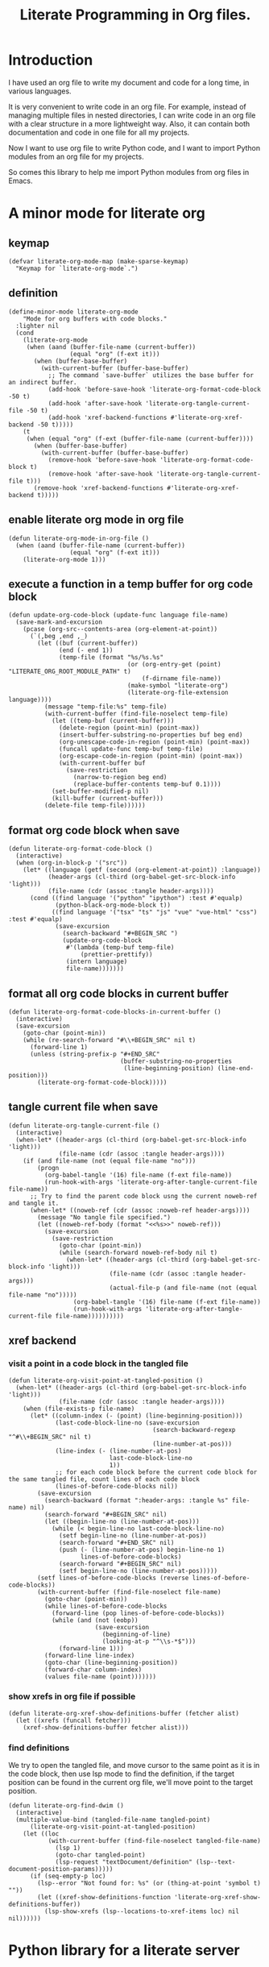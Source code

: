# -*- Mode: POLY-ORG ; common-lisp-style: elisp; indent-tabs-mode: nil;  -*- ---
#+Title: Literate Programming  in Org files.
#+OPTIONS: tex:verbatim toc:nil \n:nil @:t ::t |:t ^:nil -:t f:t *:t <:t
#+STARTUP: noindent
#+STARTUP: inlineimages
#+PROPERTY: literate-lang python
#+PROPERTY: literate-load yes
#+PROPERTY: literate-insert-header no
#+PROPERTY: header-args :results silent :session :tangle no
#+PROPERTY: LITERATE_ORG_EXPORT_DIRECTORY: ./literate_python
* Table of Contents                                            :noexport:TOC:
- [[#introduction][Introduction]]
- [[#a-minor-mode-for-literate-org][A minor mode for literate org]]
  - [[#keymap][keymap]]
  - [[#definition][definition]]
  - [[#enable-literate-org-mode-in-org-file][enable literate org mode in org file]]
  - [[#execute-a-function-in-a-temp-buffer-for-org-code-block][execute a function in a temp buffer for org code block]]
  - [[#format-org-code-block-when-save][format org code block when save]]
  - [[#format-all-org-code-blocks-in-current-buffer][format all org code blocks in current buffer]]
  - [[#tangle-current-file-when-save][tangle current file when save]]
  - [[#xref-backend][xref backend]]
    - [[#visit-a-point-in-a-code-block-in-the-tangled-file][visit a point in a code block in the tangled file]]
    - [[#show-xrefs-in-org-file-if-possible][show xrefs in org file if possible]]
    - [[#find-definitions][find definitions]]
- [[#python-library-for-a-literate-server][Python library for a literate server]]
  - [[#idea][Idea]]
  - [[#prototype][Prototype]]
  - [[#module-layout-in-an-org-file][Module Layout in an Org file]]
  - [[#implementation-in-python-side][Implementation in python side]]
    - [[#__init__][__init__]]
    - [[#__main__][__main__]]
    - [[#literate-module-loader][literate module loader]]
    - [[#web-server][web server]]
- [[#emacs-library-for-python-literate-server][Emacs library for python literate server]]
  - [[#import-required-elisp-libraries][Import required elisp libraries]]
  - [[#utilities][Utilities]]
    - [[#connect-to-a-literate-server][connect to a literate server]]
    - [[#send-request-to-remote-literate-server][send request to remote literate server]]
  - [[#source-code-execution][Source Code Execution]]
    - [[#customized-variables-for-server-host-and-port][customized variables for server host and port]]
    - [[#execute-source-codes-in-specified-module-for-org-babel-python-evaluate][execute source codes in specified module for org-babel-python-evaluate]]
    - [[#execute-source-code-in-remote-server][execute source code in remote server]]
    - [[#execute-source-code-in-current-code-block][execute source code in current code block]]
    - [[#get-top-level-python-code][get top level python code]]
    - [[#get-the-module-name-for-a-file-name][get the module name for a file name]]
    - [[#load-python-code-to-current-module][load python code to current module]]
- [[#python-inspector-for-emacs][Python inspector for Emacs]]
    - [[#import-required-packages][Import required packages]]
    - [[#utility-functions][Utility functions]]
    - [[#dispatches-the-appropriate-inspection-according-to-obj-type][Dispatches the appropriate inspection according to obj type]]
    - [[#inspect-as-json][inspect as json]]
- [[#sync-between-org-files-and-source-files][Sync between org files and source files]]
  - [[#introduction-1][Introduction]]
  - [[#import][Import]]
    - [[#how][How]]
    - [[#implementation][Implementation]]
  - [[#export][Export]]
- [[#run-python-code-in-specified-module][Run python code in specified module]]
  - [[#setup-current-module-in-python-repl][setup current module in python REPL]]
    - [[#a-special-variable-for-current-module-name-in-python-repl][a special variable for current module name in python REPL]]
    - [[#display-namespace-in-the-mode-line-in-buffer-for-python-repl][display namespace in the mode line in buffer for python REPL]]
    - [[#a-comint-input-sender-to-exec-code-in-a-namespace][a comint input sender to exec code in a namespace.]]
  - [[#setup-python-shell-eval-setup-code][setup python shell eval setup code]]
- [[#utilities-1][Utilities]]
  - [[#import-from-jupyter-notebook][import from jupyter notebook]]
    - [[#convert-markdown-to-org-syntax][convert markdown to org syntax]]
    - [[#parse-a-notebook-file][parse a notebook file]]
- [[#tips][Tips]]
  - [[#how-to-start-django-server-in-repl][how to start django server in REPL]]
- [[#todo01][TODO]]
- [[#references][References]]

* Introduction
I have used an org file to write my document and code for a long time, in various languages.

It is very convenient to write code in an org file.
For example, instead of managing multiple files in nested directories,
I can write code in an org file with a clear structure in a more lightweight way.
Also, it can contain both documentation and code in one file for all my projects.

Now I want to use org file to write Python code,
and I want to import Python modules from an org file for my projects.

So comes this library to help me import Python modules from org files in Emacs.
* A minor mode for literate org
:PROPERTIES:
:literate-lang: elisp
:header-args: :results silent :session :tangle no
:END:
** keymap
#+BEGIN_SRC elisp
(defvar literate-org-mode-map (make-sparse-keymap)
  "Keymap for `literate-org-mode`.")
#+END_SRC

** definition
#+BEGIN_SRC elisp
(define-minor-mode literate-org-mode
    "Mode for org buffers with code blocks."
  :lighter nil
  (cond
    (literate-org-mode
     (when (aand (buffer-file-name (current-buffer))
                 (equal "org" (f-ext it)))
       (when (buffer-base-buffer)
         (with-current-buffer (buffer-base-buffer)
           ;; The command `save-buffer` utilizes the base buffer for an indirect buffer.
           (add-hook 'before-save-hook 'literate-org-format-code-block -50 t)
           (add-hook 'after-save-hook 'literate-org-tangle-current-file -50 t)
           (add-hook 'xref-backend-functions #'literate-org-xref-backend -50 t)))))
    (t
     (when (equal "org" (f-ext (buffer-file-name (current-buffer))))
       (when (buffer-base-buffer)
         (with-current-buffer (buffer-base-buffer)
           (remove-hook 'before-save-hook 'literate-org-format-code-block t)
           (remove-hook 'after-save-hook 'literate-org-tangle-current-file t)))
       (remove-hook 'xref-backend-functions #'literate-org-xref-backend t)))))
#+END_SRC
** enable literate org mode in org file
#+BEGIN_SRC elisp
(defun literate-org-mode-in-org-file ()
  (when (aand (buffer-file-name (current-buffer))
                 (equal "org" (f-ext it)))
    (literate-org-mode 1)))
#+END_SRC

** execute a function in a temp buffer for org code block
#+BEGIN_SRC elisp
(defun update-org-code-block (update-func language file-name)
  (save-mark-and-excursion
    (pcase (org-src--contents-area (org-element-at-point))
      (`(,beg ,end ,_)
        (let ((buf (current-buffer))
              (end (- end 1))
              (temp-file (format "%s/%s.%s"
                                 (or (org-entry-get (point) "LITERATE_ORG_ROOT_MODULE_PATH" t)
                                     (f-dirname file-name))
                                 (make-symbol "literate-org")
                                 (literate-org-file-extension language))))
          (message "temp-file:%s" temp-file)
          (with-current-buffer (find-file-noselect temp-file)
            (let ((temp-buf (current-buffer)))
              (delete-region (point-min) (point-max))
              (insert-buffer-substring-no-properties buf beg end)
              (org-unescape-code-in-region (point-min) (point-max))
              (funcall update-func temp-buf temp-file)
              (org-escape-code-in-region (point-min) (point-max))
              (with-current-buffer buf
                (save-restriction
                  (narrow-to-region beg end)
                  (replace-buffer-contents temp-buf 0.1))))
            (set-buffer-modified-p nil)
            (kill-buffer (current-buffer)))
          (delete-file temp-file))))))
#+END_SRC

** format org code block when save
#+BEGIN_SRC elisp
(defun literate-org-format-code-block ()
  (interactive)
  (when (org-in-block-p '("src"))
    (let* ((language (getf (second (org-element-at-point)) :language))
           (header-args (cl-third (org-babel-get-src-block-info 'light)))
           (file-name (cdr (assoc :tangle header-args))))
      (cond ((find language '("python" "ipython") :test #'equalp)
             (python-black-org-mode-block t))
            ((find language '("tsx" "ts" "js" "vue" "vue-html" "css") :test #'equalp)
             (save-excursion
               (search-backward "#+BEGIN_SRC ")
               (update-org-code-block
                #'(lambda (temp-buf temp-file)
                    (prettier-prettify))
                (intern language)
                file-name)))))))
#+END_SRC
** format all org code blocks in current buffer
#+BEGIN_SRC elisp
(defun literate-org-format-code-blocks-in-current-buffer ()
  (interactive)
  (save-excursion
    (goto-char (point-min))
    (while (re-search-forward "#\\+BEGIN_SRC" nil t)
      (forward-line 1)
      (unless (string-prefix-p "#+END_SRC"
                               (buffer-substring-no-properties
                                (line-beginning-position) (line-end-position)))
        (literate-org-format-code-block)))))
#+END_SRC
** tangle current file when save
#+BEGIN_SRC elisp
(defun literate-org-tangle-current-file ()
  (interactive)
  (when-let* ((header-args (cl-third (org-babel-get-src-block-info 'light)))
              (file-name (cdr (assoc :tangle header-args))))
    (if (and file-name (not (equal file-name "no")))
        (progn
          (org-babel-tangle '(16) file-name (f-ext file-name))
          (run-hook-with-args 'literate-org-after-tangle-current-file file-name))
      ;; Try to find the parent code block usng the current noweb-ref and tangle it.
      (when-let* ((noweb-ref (cdr (assoc :noweb-ref header-args))))
        (message "No tangle file specified.")
        (let ((noweb-ref-body (format "<<%s>>" noweb-ref)))
          (save-excursion
            (save-restriction
              (goto-char (point-min))
              (while (search-forward noweb-ref-body nil t)
                (when-let* ((header-args (cl-third (org-babel-get-src-block-info 'light)))
                            (file-name (cdr (assoc :tangle header-args)))
                            (actual-file-p (and file-name (not (equal file-name "no")))))
                  (org-babel-tangle '(16) file-name (f-ext file-name))
                  (run-hook-with-args 'literate-org-after-tangle-current-file file-name))))))))))
#+END_SRC
** xref backend
*** visit a point in a code block in the tangled file
#+BEGIN_SRC elisp
(defun literate-org-visit-point-at-tangled-position ()
  (when-let* ((header-args (cl-third (org-babel-get-src-block-info 'light)))
              (file-name (cdr (assoc :tangle header-args))))
    (when (file-exists-p file-name)
      (let* ((column-index (- (point) (line-beginning-position)))
             (last-code-block-line-no (save-excursion
                                        (search-backward-regexp "^#\\+BEGIN_SRC" nil t)
                                        (line-number-at-pos)))
             (line-index (- (line-number-at-pos)
                            last-code-block-line-no
                            1))
             ;; for each code block before the current code block for the same tangled file, count lines of each code block
             (lines-of-before-code-blocks nil))
        (save-excursion
          (search-backward (format ":header-args: :tangle %s" file-name) nil)
          (search-forward "#+BEGIN_SRC" nil)
          (let ((begin-line-no (line-number-at-pos)))
            (while (< begin-line-no last-code-block-line-no)
              (setf begin-line-no (line-number-at-pos))
              (search-forward "#+END_SRC" nil)
              (push (- (line-number-at-pos) begin-line-no 1)
                    lines-of-before-code-blocks)
              (search-forward "#+BEGIN_SRC" nil)
              (setf begin-line-no (line-number-at-pos)))))
        (setf lines-of-before-code-blocks (reverse lines-of-before-code-blocks))
        (with-current-buffer (find-file-noselect file-name)
          (goto-char (point-min))
          (while lines-of-before-code-blocks
            (forward-line (pop lines-of-before-code-blocks))
            (while (and (not (eobp))
                        (save-excursion
                          (beginning-of-line)
                          (looking-at-p "^\\s-*$")))
              (forward-line 1)))
          (forward-line line-index)
          (goto-char (line-beginning-position))
          (forward-char column-index)
          (values file-name (point)))))))
#+END_SRC


*** show xrefs in org file if possible
#+BEGIN_SRC elisp
(defun literate-org-xref-show-definitions-buffer (fetcher alist)
  (let ((xrefs (funcall fetcher)))
    (xref-show-definitions-buffer fetcher alist)))
#+END_SRC

*** find definitions
We try to open the tangled file, and move cursor to the same point as it is in the code block,
then use lsp mode to find the definition, if the target position can be found in the current org file, we'll
move point to the target position.
#+BEGIN_SRC elisp
(defun literate-org-find-dwim ()
  (interactive)
  (multiple-value-bind (tangled-file-name tangled-point)
      (literate-org-visit-point-at-tangled-position)
    (let ((loc
           (with-current-buffer (find-file-noselect tangled-file-name)
             (lsp 1)
             (goto-char tangled-point)
             (lsp-request "textDocument/definition" (lsp--text-document-position-params)))))
      (if (seq-empty-p loc)
        (lsp--error "Not found for: %s" (or (thing-at-point 'symbol t) ""))
        (let ((xref-show-definitions-function 'literate-org-xref-show-definitions-buffer))
          (lsp-show-xrefs (lsp--locations-to-xref-items loc) nil nil))))))
#+END_SRC
* Python library for a literate server
:PROPERTIES:
:header-args: :results silent :session :tangle no
:END:
** Idea
Python has a flexible module import system that allows you to customize how modules are imported.
This enables us to import modules from a different file format (e.g. an org file).

This approach allows you to maintain and organize your Python code blocks in different modules within one .org file
while dynamically loading it into Python’s namespace.
It leverages Emacs’ powerful editing capabilities along with
Python’s flexible import system to create a seamless workflow for developing and running Python code.

We also provide a way to execute Python code blocks in org files within specified Python modules,
to allow for a more interactive development experience.
** Prototype
:PROPERTIES:
:header-args: :results silent :session :tangle no
:END:
Let's do some tests in Python.

1. import the necessary modules
#+BEGIN_SRC python
import sys
import importlib
#+END_SRC

2. create a new module dynamically
#+BEGIN_SRC python
spec_module_a = importlib.util.spec_from_loader("module_a", loader=None)
module_a = importlib.util.module_from_spec(spec_module_a)
sys.modules["module_a"] = module_a
#+END_SRC

3. add a function to the module
#+BEGIN_SRC python
exec('def say_hello(): print("Hello from module_a.")', module_a.__dict__)
exec('def a(): return 3', module_a.__dict__)
exec('def b(): return 4 + a()', module_a.__dict__)
#+END_SRC
4. run this function
#+BEGIN_SRC python
from module_a import say_hello
from module_a import b
say_hello()
b()
#+END_SRC

It works well.
** Module Layout in an Org file
We can organize Python code blocks in org files in the following way:
- The org sections are used to separate different modules.
  - The org sections has the same hierarchy as the Python modules.
  - The Python module name is defined in the property with name =LITERATE_ORG_MODULE= in the section.
- The Python code blocks in each section are used to define the functions and classes in the module.
- A code block is loaded conditionally by the org property =LITERATE_ORG_LOAD= or header argument =load=.
    - The property is not set.
    - The property is set to =yes=.
    - The property is found in the environment =LITERATE_ORG_LOAD=.

For example      
#+BEGIN_EXAMPLE
 * Module A
   :PROPERTIES:
   :LITERATE_ORG_MODULE: module_a
   :END:
  ** Module A.a
   :PROPERTIES:
   :LITERATE_ORG_MODULE: module_a.a
   :END:
  *** a function for module A.a
   ,#+BEGIN_SRC python
   def say_hello():
        print("Hello from module_a.a.")
   ,#+END_SRC
  *** a test code for above function
   ,#+BEGIN_SRC python :load test
   say_hello()
   ,#+END_SRC
#+END_EXAMPLE
** Implementation in python side
:PROPERTIES:
:LITERATE_ORG_MODULE: literate_python
:LITERATE_ORG_ROOT_MODULE_PATH: ./
:END:
*** __init__
:PROPERTIES:
:LITERATE_ORG_MODULE: literate_python.__init__
:header-args: :tangle ./literate_python/__init__.py
:END:
**** Assignment __version__
#+BEGIN_SRC python
__version__ = "0.0.4"

#+END_SRC
*** __main__
:PROPERTIES:
:LITERATE_ORG_MODULE: literate_python.__main__
:header-args: :tangle ./literate_python/__main__.py
:END:
**** Import statements
#+BEGIN_SRC python
from .pipe import run_server

#+END_SRC
**** Call run_server
#+BEGIN_SRC python
run_server()

#+END_SRC
*** literate module loader
:PROPERTIES:
:LITERATE_ORG_MODULE: literate_python.loader
:header-args: :tangle ./literate_python/loader.py
:END:
**** Import statements
#+BEGIN_SRC python
import sys
import types
import importlib
import importlib.abc
import importlib.machinery
import logging
import orgparse

#+END_SRC
**** logger
#+BEGIN_SRC python
logger = logging.getLogger(__name__)

#+END_SRC
**** in-memory module storage
***** the global parameter
#+BEGIN_SRC python
if "inMemoryModules" not in globals():
    inMemoryModules = {}

#+END_SRC
***** a method to register a list of modules
#+BEGIN_SRC python
def register_literate_modules(module_spec_list: list) -> None:
    for module_spec in module_spec_list:
        inMemoryModules[module_spec["name"]] = module_spec

#+END_SRC
**** find a module
#+BEGIN_SRC python
def _get_module_spec(fullname: str) -> bool:
    return inMemoryModules.get(fullname) or inMemoryModules.get(fullname + ".__init__")

#+END_SRC

**** a literate module importer
#+BEGIN_SRC python
class LiterateImporter(object):
    def find_module(self, fullname: str, path=None):
        if _get_module_spec(fullname):
            logger.debug(f"Found literate module {fullname}")
            return self
        else:
            return None

    def load_module(self, fullname: str):
        """Create a new module object."""
        mod_spec = _get_module_spec(fullname)
        mod = types.ModuleType(fullname)
        mod.__loader__ = self
        mod.__file__ = mod_spec.get("filepath", "")
        # Set module path - get filepath and keep only the path until filename
        mod.__path__ = ["/".join(mod.__file__.split("/")[:-1]) + "/"]
        mod.__package__ = fullname
        sys.modules[fullname] = mod
        # Execute the module/package code into the Module object
        logger.debug(f"Load literate module {fullname}")
        exec(mod_spec["content"], mod.__dict__)
        return mod

#+END_SRC
**** Register the Loader with the Import System
#+BEGIN_SRC python
class LiterateModuleFinder(importlib.abc.MetaPathFinder):
    def find_spec(self, fullname, path, target=None):
        if _get_module_spec(fullname):
            logger.debug(f"Found literate module {fullname}")
            return importlib.machinery.ModuleSpec(fullname, LiterateImporter())
        return None

#+END_SRC
**** a routine to register the finder
#+BEGIN_SRC python
def register_literate_module_finder():
    sys.meta_path = [
        f for f in sys.meta_path if not isinstance(f, LiterateModuleFinder)
    ]
    print("Register literate importer.\n")
    sys.meta_path.append(LiterateModuleFinder())

#+END_SRC
**** operations with org files
***** load python modules from an org file
#+BEGIN_SRC python
def load_literate_modules_from_org_file(org_file: str) -> None:
    org = orgparse.load(org_file)

#+END_SRC
***** load literate modules form org nodes
#+BEGIN_SRC python
def load_literate_modules_from_org_node(node: orgparse.OrgNode) -> None:
    root_module = LITERATE_ORG_ROOT_MODULE

#+END_SRC

***** build an org model compatible string from a local python package
#+BEGIN_SRC python
def build_org_model_from_local_python_package(package_path: str) -> str:
    pass

#+END_SRC

*** web server
:PROPERTIES:
:LITERATE_ORG_MODULE: literate_python.server
:header-args: :tangle ./literate_python/server.py
:END:
**** Import statements
#+BEGIN_SRC python
import importlib
import os
import sys
import time
import json
from flask import Flask, request, jsonify

import traceback
import builtins

# To convert lisp ratio to python
import fractions
from contextlib import redirect_stdout
from contextlib import redirect_stderr
from io import StringIO
from io import StringIO

import logging

from textwrap import shorten
from literate_python.loader import (
    register_literate_modules,
    register_literate_module_finder,
)

from literate_python.inspector import _inspect

#+END_SRC
**** Assignment logger
#+BEGIN_SRC python
logger = logging.getLogger(__name__)

#+END_SRC
**** Assignment app
#+BEGIN_SRC python
app = Flask(__name__)

#+END_SRC
**** ensure a module is loaded
#+BEGIN_SRC python
def ensure_module(module_name, module_create_method):
    """Ensure a module is loaded and return it."""
    if module_name in sys.modules:
        return sys.modules[module_name]

    match module_create_method:
        case "create":
            spec_module = importlib.util.spec_from_loader(module_name, loader=None)
            module = importlib.util.module_from_spec(spec_module)
            sys.modules[module_name] = module
            return module
        case "import":
            importlib.import_module(module_name)
            return sys.modules[module_name]
        case "import_or_create":
            if importlib.util.find_spec(module_name):
                importlib.import_module(module_name)
                return sys.modules[module_name]
            else:
                spec_module = importlib.util.spec_from_loader(module_name, loader=None)
                module = importlib.util.module_from_spec(spec_module)
                sys.modules[module_name] = module
                return module
        case _:
            msg = f"Module {module_create_method} doesn't exist"
            raise ValueError(msg)

#+END_SRC

**** Function process_a_message
#+BEGIN_SRC python
def process_a_message(message):
    stdout_stream = StringIO()
    stderr_stream = StringIO()
    error = None
    result = None
    with redirect_stdout(stdout_stream):
        with redirect_stderr(stderr_stream):
            try:
                type = message["type"]
                code = message["code"]
                dict = globals()
                module_name = message["module"] if "module" in message else None
                if module_name:
                    module_create_method = message.get("module-create-method", "import")
                    module = ensure_module(module_name, module_create_method)
                    dict = module.__dict__

                if error is None:
                    if type == "eval":
                        exec(compile(code, module_name or "code", "exec"), dict)
                        result_name = message.get("result-name", "_")
                        result = dict.get("_", None)
                    elif type == "exec":
                        result = exec(
                            compile(code, module_name or "code", "exec"), dict
                        )
                        logger.debug("Executed code: %s,result:%s", code, result)
                    elif type == "quit":
                        result = None
                    else:
                        error = "Unknown type: {}".format(type)
                        raise ValueError(error)
            except Exception as e:
                # printing stack trace
                traceback.print_exc()
                error = str(e)
    if error is None:
        return_value = {
            "result": _inspect(result),
            "type": "result",
            "stdout": stdout_stream.getvalue(),
            "stderr": stderr_stream.getvalue(),
        }
    else:
        return_value = {
            "error": error,
            "type": "error",
            "stdout": stdout_stream.getvalue(),
            "stderr": stderr_stream.getvalue(),
        }

    if type == "quit":
        sys.exit(0)
    else:
        return return_value

#+END_SRC
**** register in memory python modules 
**** register
#+BEGIN_SRC python
def register(request):
    # Get JSON data
    data = request.get_json()

    # Process the data (example)
    logger.debug(
        "/register Received:%s", shorten(str(data), width=100, placeholder="...")
    )
    try:
        register_literate_modules(data)
        return_value = {"type": "done"}
    except Exception as e:
        # printing stack trace
        return_value = {"type": "error", "stderr": str(e)}
        traceback.print_exc()

    # Return a response
    logger.debug("/register Returning:%s", return_value)
    return jsonify(return_value)

#+END_SRC

**** @app.route('/lpy/register, methods=['POST']): register literate modules
#+BEGIN_SRC python
@app.route("/lpy/register", methods=["POST"])
def register_router():
    return register(request)

#+END_SRC
**** execute
#+BEGIN_SRC python
def _execute(request):
    # Get JSON data
    data = request.get_json()

    # Process the data (example)
    logger.debug(
        "/execute Received:%s", shorten(str(data), width=100, placeholder="...")
    )
    return_value = process_a_message(data)

    # Return a response
    logger.debug("/execute Returning:%s", return_value)
    return jsonify(return_value)

#+END_SRC

**** @app.route('/execute', methods=['POST']): Function execute
#+BEGIN_SRC python
@app.route("/lpy/execute", methods=["POST"])
def execute():
    return _execute(request)

#+END_SRC

**** status
#+BEGIN_SRC python
def _status(request):
    return jsonify({"status": "ok"})

#+END_SRC

**** status router
#+BEGIN_SRC python
@app.route("/lpy/status", methods=["GET"])
def status():
    return _status(request)

#+END_SRC

**** Function run_web_server
#+BEGIN_SRC python
def run_server():
    host = "127.0.0.1"
    port = 7330
    if "LITERATE_ORG_HOST" in os.environ:
        host = os.environ["LITERATE_ORG_HOST"]
    if "LITERATE_ORG_PORT" in os.environ:
        port = int(os.environ["LITERATE_ORG_PORT"])
    register_literate_module_finder()
    app.run(debug=True, port=port, host=host, use_reloader=False)

#+END_SRC

* Emacs library for python literate server
:PROPERTIES:
:literate-lang: elisp
:END:
** Import required elisp libraries
#+BEGIN_SRC elisp
(require 'f)
(require 'files)
(require 'ob-python)
(require 'lsp);; for `lsp-workspace-root'
(require 'python-black)
(require 'prettier)
#+END_SRC

** Utilities
*** connect to a literate server
#+BEGIN_SRC elisp
(defun literate-org-connect ()
  (interactive)
  (when-let* ((url (read-from-minibuffer "URL: " literate-org-rest-server)))
    (setf literate-org-rest-server url)
    (literate-org-request "status" :type "GET")
    (message "Connected to %s" literate-org-rest-server)))
#+END_SRC

*** send request to remote literate server
#+BEGIN_SRC elisp
(defvar literate-org-last-response nil)

(cl-defun literate-org-request (path &key params data (type "GET"))
  (setf literate-org-last-response nil)
  (awhen (get-buffer "*literate-org-error*")
    ;; Close the buffer as it will be out of date.
    (kill-buffer it))
  (let* ((request-backend 'url-retrieve)
         (server literate-org-rest-server)
         resp)
    (request (concat server "lpy/" path)
        :params params
        :parser 'json-read
        :type type
        :headers '(("Content-Type" . "application/json"))
        :sync t
        :data (encode-coding-string (json-encode data) 'utf-8 t) ; Encode and ensure unibyte
        :complete (cl-function
                   (lambda (&key response &allow-other-keys)
                     (setf literate-org-last-response response)
                     (case (request-response-status-code response)
                       (200 (setf resp (request-response-data response)))

                       (500 (user-error "Literate Python server failed:%s" response))
                       (t (user-error "Failed to request to remote Python server:%s" response))))))
    (let ((type (cdr (assoc 'type resp))))
      (cond ((equal type "error")
             (let ((stdout (cdr (assoc 'stdout resp)))
                   (stderr (cdr (assoc 'stderr resp))))
               (with-current-buffer (get-buffer-create "*literate-org-error*")
                 (erase-buffer)
                 (insert "=== Data ===\n" (encode-coding-string (json-encode data) 'utf-8 t) "\n\n")
                 (insert "==== Error ===\n" (or (cdr (assoc 'error resp)) ""))
                 (when stdout 
                   (insert "\n\n=== stdout ===\n" stdout))
                 (when stderr
                   (insert "\n\n=== stderr ===\n" (cdr (assoc 'stderr resp)))))
               (switch-to-buffer-other-window "*literate-org-error*")))))
    resp))
#+END_SRC


** Source Code Execution
*** customized variables for server host and port
#+BEGIN_SRC elisp
(defcustom literate-org-rest-server "http://localhost:7330/"
  "The server address for literate python server."
  :type 'string
  :group 'literate-org)

#+END_SRC
*** execute source codes in specified module for org-babel-python-evaluate
#+BEGIN_SRC elisp
(defun literate-org-setup-org-babel ()
  (setf org-babel-python--exec-tmpfile
        "\
with open('%s') as __org_babel_python_tmpfile:
    exec(compile(__org_babel_python_tmpfile.read(), __org_babel_python_tmpfile.name, 'exec'))"))
#+END_SRC
*** execute source code in remote server
#+BEGIN_SRC elisp
(cl-defun literate-org-remote-execute-code (code &key (type :exec) (module) (module-create-method "import_or_create"))
  (literate-org-request "execute" :type "POST"
                           :data `((type . ,(subseq (symbol-name type) 1))
                                   (module . ,module)
                                   (module-create-method . ,module-create-method)
                                   (code . ,code))))
#+END_SRC
*** execute source code in current code block
We have to switch back to org buffer, otherwise =org-babel-execute-src-block-maybe= will report a message and
override our own compilation report.
#+BEGIN_SRC elisp
(defun literate-org-execute-current-code-block ()
  (interactive)
  (let* ((context-info (second (org-element-context)))
         (block-arguments (third (org-babel-get-src-block-info)))
         (info (org-babel-get-src-block-info))
         (body (nth 1 info))
         (code (plist-get context-info :value))
         (type (intern (or (org-entry-get (point) "LITERATE_ORG_EXECUTE_TYPE" t)
                           ":exec")))
         (module-create-method (or (org-entry-get (point) "LITERATE_ORG_MODULE_CREATE_METHOD" t)
                                   "import_or_create"))
         (module-name (org-entry-get (point) "LITERATE_ORG_MODULE" t))
         (resp (literate-org-remote-execute-code code :type type :module module-name :module-create-method module-create-method)))
    (with-current-buffer (get-buffer-create "*literate-org-stdout*")
      (awhen (cdr (assoc 'stdout resp))
        (goto-char (point-max))
        (insert "\n" it "\n")))
    (if (equal type :exec)
      (message "Executed code block in module %s" module-name)
      (let ((json-encoding-pretty-print t))
        (when (not (equal "none" (cdr (assoc :results block-arguments))))
          (org-babel-insert-result (json-encode (cdr (assoc 'result resp))) '("replace")))
        (message "Evaluated code block in module %s:\n%s" module-name (cdr (assoc 'result resp)))))))
#+END_SRC
*** get top level python code
#+BEGIN_SRC elisp
(defun literate-org-get-top-level-node-at-point ()
  "Get the current top level node at point, return a cons of start and end position."
  (let* ((node (treesit-node-at (point)))
         (parent (treesit-node-parent node)))
    (while (and parent (not (equal "module" (treesit-node-type parent))))
      (setq node parent)
      (setq parent (treesit-node-parent node)))
    node))
#+END_SRC
*** get the module name for a file name
#+BEGIN_SRC elisp
(cl-defun literate-org-module-name-from-file-name (&optional (file (buffer-file-name)))
  "Get the module name from a file name."
  (let* ((package-root (lsp-workspace-root))
         (relative-name (f-no-ext (f-relative file package-root))))
    (when (locate-dominating-file relative-name "site-packages")
      (setf relative-name (apply 'f-join (nthcdr 4 (split-string relative-name "/")))))
    (dired-replace-in-string "/" "." relative-name)))
#+END_SRC
*** load python code to current module
#+BEGIN_SRC elisp
(defun literate-org-load-code-in-current-namespace ()
  (interactive)
  (let* ((node (literate-org-get-top-level-node-at-point))
         (begin (treesit-node-start node))
         (end (treesit-node-end node))
         (code (buffer-substring-no-properties begin end))
         (file (buffer-file-name))
         (org-babel-p (equalp "org" (f-ext file)))
         (module-name (if org-babel-p
                        (org-entry-get (point) "LITERATE_ORG_MODULE" t)
                        (literate-org-module-name-from-file-name file)))
         (module-create-method (or (org-entry-get (point) "LITERATE_ORG_MODULE_CREATE_METHOD" t)
                                   "import_or_create")))
    ;; To Fix module name with syntax `...literate-org.literate_python.module_a'
    (let ((prefix-dot-count 0))
      (while (eq ?. (aref module-name prefix-dot-count))
        (incf prefix-dot-count))
      (let ((index prefix-dot-count))
        (while (> prefix-dot-count 1)
          (setf index (1+ (position ?. module-name :start index)))
          (decf prefix-dot-count))
        (when (> index 0)
          (setf module-name (substring module-name index)))))

    (literate-org-remote-execute-code code :type :exec :module module-name :module-create-method module-create-method)
    (message "Loaded %s[%s:%s] in module %s" (treesit-node-type node) begin end module-name)))
#+END_SRC
* Python inspector for Emacs
:PROPERTIES:
:LITERATE_ORG_MODULE: literate_python.inspector
:header-args: :tangle ./literate_python/inspector.py
:END:
*** Import required packages
#+BEGIN_SRC python
import json
from inspect import getmembers, isbuiltin, ismethod
from typing import Dict
from datetime import datetime
from multimethod import multimethod

#+END_SRC
*** Utility functions
**** stringify a variable
#+BEGIN_SRC python
def stringify_val(member):
    key, val = member
    if isinstance(val, str):
        return key, '"{}"'.format(val)
    if type(val) in (dict, tuple, list):
        return key, _inspect(val)
    return key, f"{str(val)} {str(type(val))}"

#+END_SRC
**** is trash
#+BEGIN_SRC python
def is_trash(member):
    key, val = member
    return (
        key in ["__doc__", "__class__", "__hash__", "__dict__"]
        or ismethod(val)
        or isbuiltin(val)
        or type(val).__name__ == "method-wrapper"
    )

#+END_SRC
**** Turns a non-primitive obj into a dictionary of its fields and their values.
#+BEGIN_SRC python
def _pyinspect_inspect_object(obj):
    """
    Turns a **non-primitive** obj into a dictionary of its fields and their values.
    Filters out some built-in magic fields and pretty-prints dictionary values via `json.dumps`.
    Doesn't display methods.
    """
    return dict(stringify_val(m) for m in reversed(getmembers(obj)) if not is_trash(m))

#+END_SRC
**** Surrounds string key with extra quotes
#+BEGIN_SRC python
def _pyinspect_add_quotes(key):
    """
    Surrounds string key with extra quotes because Emacs parses them as just symbols
    and makes it hard to distinguish between them and non-string symbols

    >>> _pyinspect_add_quotes("hello")
    '"hello"'

    >>> _pyinspect_add_quotes(1)
    1
    """
    return '"{}"'.format(key) if type(key) is str else key

#+END_SRC
**** trim_seq
#+BEGIN_SRC python
def trim_seq(seq, elem_cap):
    if type(seq) is dict:
        return _pyinspect_take_dict(seq, elem_cap)
    elif type(seq) in (tuple, list):
        return seq[:elem_cap]

#+END_SRC
**** Returns a new dictionary with the first n pairs from d
#+BEGIN_SRC python
def _pyinspect_take_dict(d: Dict, n: int):
    "Returns a new dictionary with the first n pairs from d"

    def iterator():
        i = 0
        for item in d.items():
            if i == n:
                break
            yield item
            i += 1

    return dict(iterator())

#+END_SRC
*** Dispatches the appropriate inspection according to obj type
**** generic method
#+BEGIN_SRC python
@multimethod
def _inspect(obj) -> dict:
    return {"type": "object", "value": _pyinspect_inspect_object(obj)}

#+END_SRC
**** str
#+BEGIN_SRC python
@_inspect.register  # type: ignore
def _(obj: str) -> dict:
    return {"type": "string", "value": obj}

#+END_SRC
**** bool
#+BEGIN_SRC python
@_inspect.register  # type: ignore
def _(obj: bool) -> dict:
    return {"type": "bool", "value": obj}

#+END_SRC
**** int
#+BEGIN_SRC python
@_inspect.register  # type: ignore
def _(obj: int) -> dict:
    return {"type": "integer", "value": obj}
#+END_SRC

**** float
#+BEGIN_SRC python
@_inspect.register  # type: ignore
def _(obj: float) -> dict:
    return {"type": "float", "value": obj}
#+END_SRC

**** complex
#+BEGIN_SRC python
@_inspect.register  # type: ignore
def _(obj: complex) -> dict:
    return {"type": "complex", "value": obj}
#+END_SRC
**** tuple
#+BEGIN_SRC python
@_inspect.register  # type: ignore
def _(obj: tuple) -> dict:
    return {
        "type": "tuple",
        "value": [_inspect(item) for item in obj],
    }

#+END_SRC

**** list
#+BEGIN_SRC python
@_inspect.register  # type: ignore
def _(obj: list) -> dict:
    return {
        "type": "list",
        "value": [_inspect(item) for item in obj],
    }

#+END_SRC

**** dict
#+BEGIN_SRC python
@_inspect.register  # type: ignore
def _(obj: dict) -> dict:
    return {
        "type": "dict",
        "value": {_pyinspect_add_quotes(k): _inspect(v) for (k, v) in obj.items()},
    }

#+END_SRC

**** datetime
#+BEGIN_SRC python
@_inspect.register  # type: ignore
def _(obj: datetime) -> dict:
    print(f"obj: {obj}")
    return {
        "type": "datetime",
        "value": obj.isoformat(),
    }

#+END_SRC

*** inspect as json
#+BEGIN_SRC python
def _pyinspect_json(obj):
    return json.dumps(_inspect(obj), indent=4, default=lambda o: _pyinspect(o)["value"])

#+END_SRC
* Sync between org files and source files
:PROPERTIES:
:literate-lang: elisp
:END:
** Introduction
Even though we can write code in org files,
we still need to sync them with source files,
especially when we want to share the code with a team or
import code changes from a team.
** Import
*** How
We try to import code from source files to an org file
by using Emacs's new library [[https://tree-sitter.github.io/tree-sitter/using-parsers][tree-sitter]].

For example, in the following Python code block,
we can parse the Python code and get the first function name.
#+BEGIN_SRC elisp :load no
(with-temp-buffer
    ;; (insert "def say_hello():\n  print('Hello')\n")
    (insert "yaml.add_representer(Canonical, dataclass_representer)\n")
  (let ((language (tree-sitter-require 'python))
        (parser (tsc-make-parser)))
    (tsc-set-language parser language)
    (let* ((str (buffer-string))
           (tree (tsc-parse-string parser str))
           (root (tsc-root-node tree))
           (first-child (tsc-get-nth-child root 0))
           (first-child-name (tsc-get-child-by-field first-child :name)))
      ;; (message "first child node type: %s, name:%s" (tsc-node-type first-child) (tsc-node-text first-child-name))
      (let ((grandchild (tsc-get-nth-child first-child 0)))
        (message "%s" (tsc-node-text (tsc-get-child-by-field grandchild :function))))
      ;; (message "%s" (tsc-tree-to-sexp tree))
      )))
#+END_SRC

*** Implementation
**** import required elisp libraries
#+BEGIN_SRC elisp
(require 'tree-sitter)
(require 'tree-sitter-langs)
(require 'f); for file operations
#+END_SRC
**** Configurations
***** ignored directories
#+BEGIN_SRC elisp
(defcustom literate-org-ignored-dirs '("__pycache__" ".git" ".vscode" ".idea")
  "The directories to be ignored when importing source files."
  :group 'literate-org)
#+END_SRC

***** the maximum size of a title for an org section
#+BEGIN_SRC elisp
(defcustom literate-org-max-title-size 80
  "The maximum size of a title for an org section."
  :group 'literate-org)
#+END_SRC
**** data structure
***** code block
#+BEGIN_SRC elisp
(cl-defstruct literate-org-code-block
  title
  body
  language
  properties
  level)
#+END_SRC

**** generic methods
#+BEGIN_SRC elisp
(cl-defgeneric literate-org-module-comment (language node)
  (:documentation "Get the module comment."))

(cl-defgeneric literate-org-node-name (language node-type node)
  (:documentation "Get the name of a node."))
(cl-defgeneric literate-org-next-code-block-index (language root start-index)
  (:documentation "Get the next code block index."))

(cl-defgeneric literate-org-file-extension (language)
  (:documentation "the file extension for a language."))

(cl-defgeneric literate-org-alias-language (language)
  (:documentation "the alias language for a language if have.")
  (:method (language)
    ;; default implementation
    language))

(cl-defgeneric literate-org-treesit-parser-language (language)
  (:documentation "Get the treesit parser language for a language."))

(cl-defgeneric literate-org-babel-language-name (language)
  (:documentation "the source code block name for a language."))

(cl-defgeneric literate-org-properties-for-a-module (language module-name path)
  (:documentation "the default header-args for a file."))

(cl-defgeneric literate-org-get-code-blocks-in-current-buffer (language module-name section-level)
  (:documentation "Get the code blocks in a file."))

#+END_SRC
**** Utilities
***** the parse tree for current file
#+BEGIN_SRC elisp
(cl-defun literate-org-parse-tree-for-current-file (language)
  (let* ((language (literate-org-treesit-parser-language language))
         (language (tree-sitter-require language))
         (parser (tsc-make-parser)))
    (tsc-set-language parser language)
    (tsc-parse-string parser (buffer-string))))
#+END_SRC

**** default implementation for generic methods
***** babel block language name
#+BEGIN_SRC elisp
(cl-defmethod literate-org-babel-language-name (language)
  (symbol-name language))
#+END_SRC

***** module comment for a language
#+BEGIN_SRC elisp
(cl-defmethod literate-org-module-comment (language node)
  nil)
#+END_SRC

***** file extensions for a language
#+BEGIN_SRC elisp
(cl-defmethod literate-org-file-extension (language)
  (symbol-name language))
#+END_SRC

***** determine treesit parser language in current buffer
#+BEGIN_SRC elisp
(cl-defmethod literate-org-treesit-parser-language (language)
  language)
#+END_SRC


***** How to get the name of a parse node
#+BEGIN_SRC elisp
(cl-defmethod literate-org-node-name (language node-type node)
  (format "%s" node-type))
#+END_SRC

***** header-args for a file
#+BEGIN_SRC elisp
(cl-defmethod literate-org-properties-for-a-module (language module-name path)
  (list (cons "LITERATE_ORG_MODULE" module-name)
        (cons "header-args" (format ":tangle %s" path))))
#+END_SRC

***** get pieces of code blocks in a source file
To investigate the parse tree, we can use Emacs command [[https://github.com/emacs-mirror/emacs/blob/master/admin/notes/tree-sitter/starter-guide#query-references][treesit-explore-mode]]
#+BEGIN_SRC elisp
(cl-defmethod literate-org-get-code-blocks-in-current-buffer (language module-name section-level)
  (let* ((language (literate-org-alias-language language))
         (tree (literate-org-parse-tree-for-current-file language))
         (root (tsc-root-node tree))
         (count-of-children (tsc-count-children root))
         (module-comment (when (> count-of-children 0)
                           (literate-org-module-comment language root)))
         (current-index 0)
         (next-index 0)
         (next-title nil)
         (code-blocks nil))
    (while (< current-index count-of-children)
      (cl-multiple-value-setq (next-index next-title)
        (literate-org-next-code-block-index language root current-index))
      (setf code-blocks
              (nconc code-blocks
                     (list
                      (make-literate-org-code-block
                       :title (dired-replace-in-string "\n" " " next-title)
                       :body (let ((begin (tsc-node-start-position (ts-get-nth-child root current-index)))
                                   (end (tsc-node-end-position (ts-get-nth-child root next-index))))
                               (concat (buffer-substring-no-properties begin end) "\n"))
                       :language language
                       :level section-level))))
      (setf current-index (1+ next-index)))
    (cons module-comment code-blocks)))
#+END_SRC

**** import source files
***** how to prepare a new org section for a module
#+BEGIN_SRC elisp
(cl-defun literate-org-new-org-section-for-a-module (module-name new-level &key (title module-name) language path)
  (loop repeat new-level do (insert "*"))
  (insert " " title "\n")
  (cl-loop for (key . value) in (literate-org-properties-for-a-module language module-name path)
           do (org-entry-put (point) key value)))
#+END_SRC
***** iterate a directory or a file to import source files
#+BEGIN_SRC elisp
(cl-defun literate-org-import (&key (level (or (org-current-level) 0))
                                    module-name module-path)
  "Import source codes from a directory to an org file."
  (interactive "")
  (let* ((module-name (or module-name
                          (or (org-entry-get (point) "LITERATE_ORG_MODULE" t)
                              (org-entry-get (point) "LITERATE_ORG_ROOT_MODULE" t))))
         
         (root-path (org-entry-get (point) "LITERATE_ORG_ROOT_MODULE_PATH" t))
         (module-path (or module-path
                          (when root-path
                            (concat root-path "/"
                                    (dired-replace-in-string
                                     "\\." "/" module-name))))))
    (if (f-directory? module-path)
      (literate-org-import-directory module-name module-path)
      (literate-org-import-file module-name module-path))))
#+END_SRC
***** import a directory
#+BEGIN_SRC elisp
(defun literate-org-import-directory (module-name module-directory)
  (let* ((languages (or (aand (org-entry-get (point) "LITERATE_ORG_LANGUAGES" t)
                              (mapcar #'intern (split-string it)))
                        (aand (org-entry-get (point) "LITERATE_ORG_LANGUAGE" t)
                              (list (intern it)))
                        (list (intern (read-from-minibuffer "Which language: ")))))
         (new-level (1+ level)))
    ;; TODO: cleanup empty directories.
    (dolist (file (directory-files module-directory t))
      (when-let* ((ext (f-ext file))
                  (language (find-if #'(lambda (language)
                                         (equal ext (literate-org-file-extension language)))
                                     languages)))
        (let* ((relative-name (f-no-ext (f-relative file module-directory)))
               (new-module-name (format "%s.%s" module-name
                                        (dired-replace-in-string
                                         "/" "." relative-name))))
          (literate-org-import-source-file-to-org
           language file new-level new-module-name))))

    (dolist (directory (f-directories module-directory))
      (let* ((relative-name (f-no-ext (f-relative directory module-directory)))
             (new-module-name (format "%s.%s" module-name
                                      (dired-replace-in-string
                                       "/" "." relative-name))))
        (unless (loop for ignored-name in literate-org-ignored-dirs
                      thereis (search ignored-name new-module-name))
          (literate-org-new-org-section-for-a-module
           new-module-name new-level
           :title (or (f-ext relative-name) relative-name)
           :path directory)
          (literate-org-import :level new-level
                               :module-name new-module-name
                               :module-path directory))))))
#+END_SRC

***** import a file
#+BEGIN_SRC elisp
(defun literate-org-import-file (module-name module-path)
  (let* ((languages (or (aand (org-entry-get (point) "LITERATE_ORG_LANGUAGES" t)
                              (mapcar #'intern (split-string it)))
                        (aand (org-entry-get (point) "LITERATE_ORG_LANGUAGE" t)
                              (list (intern it)))
                        (intern (read-from-minibuffer "Which language: "))))
         (language
           (if (null (cdr languages))
             (car languages)
             (intern (completing-read "Which language: " languages))))
         (path-extension (literate-org-file-extension language))
         (path (concat module-path "." path-extension)))
    (when (f-exists-p path)
      (literate-org-import-source-file-to-org
       language path level module-name :with-org-section nil))))
#+END_SRC

**** build org sections for a file
#+BEGIN_SRC elisp
(cl-defun literate-org-import-source-file-to-org
    (language file level module-name &key (with-org-section t))
  (message "literate importing module %s from file %s with language %s" module-name file language)
  (let* ((new-level (1+ level))
         (code-blocks-info
           (with-current-buffer (find-file-noselect file)
             (literate-org-get-code-blocks-in-current-buffer language module-name new-level)))
         (module-comment (car code-blocks-info))
         (module-title (when module-comment
                         (first (split-string module-comment "\n" t nil))))
         (code-blocks (cdr code-blocks-info)))
    (when with-org-section
      (literate-org-new-org-section-for-a-module module-name level
                                                 :language language
                                                 :path file
                                                 :title (or module-title (f-ext module-name) module-name))
      (let* ((module-root-path (org-entry-get (point) "LITERATE_ORG_ROOT_MODULE_PATH" t))
             (root-module (org-entry-get (point) "LITERATE_ORG_ROOT_MODULE" t)))
        (when (and (> (length module-root-path) 0)
                   (not (string-suffix-p "/" module-root-path)))
          (setf module-root-path (concat module-root-path "/")))))

    (cl-loop for block in code-blocks do
             (cl-loop repeat (literate-org-code-block-level block) do (insert "*"))
             (insert " " (literate-org-code-block-title block) "\n")
             (awhen (literate-org-code-block-body block)
               (insert "#+BEGIN_SRC "
                       (literate-org-babel-language-name (literate-org-code-block-language block))
                       "\n")
               (insert it)
               (insert "\n#+END_SRC\n")))))
#+END_SRC
**** Python
***** module comment for a language
The comment for a module is usually the first string in the Python file before any meaning code.
#+BEGIN_SRC elisp
(cl-defmethod literate-org-module-comment ((language (eql python)) node)
  (when (eq 'module (tsc-node-type node)) 
    (let* ((index 0)
                (child (tsc-get-nth-child node index)))
      (while (and child
                  (eq 'comment (tsc-node-type child)))
        (incf index)
        (setq child (tsc-get-nth-child node index)))
      (when (and child
                 (eq 'expression_statement (tsc-node-type child)))
        (setf child (tsc-get-nth-child child 0))
        (when (eq 'string (tsc-node-type child))
          (tsc-node-text (tsc-get-nth-child child 1)))))))
#+END_SRC
***** file extensions for a language
#+BEGIN_SRC elisp
(cl-defmethod literate-org-file-extension ((language (eql python)))
  "py")
#+END_SRC


***** How to get the name of a parse node
****** function definition
#+BEGIN_SRC elisp
(cl-defmethod literate-org-node-name ((language (eql python))
                                      (node-type (eql function_definition)) node)
  (format "Function %s" (tsc-node-text (tsc-get-child-by-field node :name))))
#+END_SRC

****** class_definition
#+BEGIN_SRC elisp
(cl-defmethod literate-org-node-name ((language (eql python))
                                      (node-type (eql class_definition)) node)
  (format "Class %s" (tsc-node-text (tsc-get-child-by-field node :name))))
#+END_SRC

****** decorated_definition
#+BEGIN_SRC elisp
(cl-defmethod literate-org-node-name ((language (eql python))
                                      (node-type (eql decorated_definition)) node)
  (let* ((name-list nil)
         (index 0)
         (child (tsc-get-nth-child node index)))
    (while (eq 'decorator (tsc-node-type child))
      (setf name-list (nconc name-list (list (tsc-node-text (tsc-get-nth-child child 1)))))
      (incf index)
      (setf child (tsc-get-nth-child node index)))
    (format "@%s: %s" (mapconcat 'identity name-list " ")
            (literate-org-node-name language (tsc-node-type child) child))))
#+END_SRC
****** assignment
#+BEGIN_SRC elisp
(cl-defmethod literate-org-node-name ((language (eql python))
                                      (node-type (eql assignment)) node)
  (let ((code (dired-replace-in-string "\n" " " (tsc-node-text node))))
    (if (<= (length code) literate-org-max-title-size)
      (format "Assignment %s" code)
      (format "Assignment %s" (tsc-node-text (tsc-get-child-by-field node :left))))))
#+END_SRC

****** augmented_assignment
#+BEGIN_SRC elisp
(cl-defmethod literate-org-node-name ((language (eql python))
                                      (node-type (eql augmented_assignment)) node)
  (let ((code (dired-replace-in-string "\n" " " (tsc-node-text node))))
    (if (<= (length code) literate-org-max-title-size)
      (format "Assignment %s" code)
      (format "Assignment %s" (tsc-node-text (tsc-get-child-by-field node :left))))))
#+END_SRC
****** call
#+BEGIN_SRC elisp
(cl-defmethod literate-org-node-name ((language (eql python))
                                      (node-type (eql call)) node)
  (let ((call-code (dired-replace-in-string "\n" " " (tsc-node-text node))))
    (if (<= (length call-code) literate-org-max-title-size)
      (format "Call %s" call-code)
      (format "Call %s" (tsc-node-text (tsc-get-child-by-field node :function))))))
#+END_SRC

****** try
#+BEGIN_SRC elisp
(cl-defmethod literate-org-node-name ((language (eql python))
                                      (node-type (eql try_statement)) node)
  "Try statement")
#+END_SRC

****** while
#+BEGIN_SRC elisp
(cl-defmethod literate-org-node-name ((language (eql python))
                                      (node-type (eql while_statement)) node)
  "While statement")
#+END_SRC

****** string
#+BEGIN_SRC elisp
(cl-defmethod literate-org-node-name ((language (eql python))
                                      (node-type (eql string)) node)
  "String")
#+END_SRC

****** comment
#+BEGIN_SRC elisp
(cl-defmethod literate-org-node-name ((language (eql python))
                                      (node-type (eql comment)) node)
  "Comment")
#+END_SRC

****** import
#+BEGIN_SRC elisp
(cl-defmethod literate-org-node-name ((language (eql python))
                                      (node-type (eql import)) node)
  "Import")
#+END_SRC
****** import_from_statement
#+BEGIN_SRC elisp
(cl-defmethod literate-org-node-name ((language (eql python))
                                      (node-type (eql import_from_statement)) node)
  "Import")
#+END_SRC

****** expression
#+BEGIN_SRC elisp
(cl-defmethod literate-org-node-name ((language (eql python))
                                      (node-type (eql expression_statement)) node)
  (let ((new-node (tsc-get-nth-child node 0)))
    (literate-org-node-name language (ts-node-type new-node) new-node)))
#+END_SRC


***** get the next code block index
#+BEGIN_SRC elisp
(cl-defmethod literate-org-next-code-block-index ((language (eql python))
                                                  root start-index)
  (cl-block nil
    (let* ((max-index (1- (tsc-count-children root)))
           (current-index start-index)
           (current-node nil)
           (current-node-type nil)
           (next-index nil)
           (next-node-type nil)
           (next-node nil)
           (next-title nil)
           (collected-valid-node-types nil)
           (previous-node nil)
           (previous-node-type nil))
      (while (<= current-index max-index)
        (setf previous-node current-node)
        (setf previous-node-type current-node-type)
        (setf current-node (ts-get-nth-child root current-index))
        (setf current-node-type (ts-node-type current-node))
        (unless (eq 'comment current-node-type)
          (push current-node-type collected-valid-node-types))

        (when (= current-index max-index)
          (return (values max-index
                          (literate-org-node-name
                           language current-node-type current-node))))
        (setf next-index (1+ current-index)
              next-node (ts-get-nth-child root next-index)
              next-node-type (ts-node-type next-node))
        (cl-case current-node-type 
          (comment 
           (if (and previous-node-type
                    (not (find previous-node-type '(comment)) )
                    (find (first collected-valid-node-types) '(import_statement import_from_statement))
                    (not (find next-node-type '(import_statement import_from_statement comment))))
             (return (values (1- current-index)
                             (literate-org-node-name
                              language previous-node-type previous-node)))
             (incf current-index)))
          ((import_statement import_from_statement)
           (cond ((find next-node-type '(import_statement import_from_statement comment))
                  (incf current-index))
                 (t
                  (return (values current-index "Import statements")))))
          (decorated_definition
           (return (values current-index
                           (literate-org-node-name
                            language current-node-type current-node))))
          (class_definition
           (return (values current-index
                           (literate-org-node-name
                            language current-node-type current-node))))
          (function_definition
           (return (values current-index
                           (literate-org-node-name
                            language current-node-type current-node))))
          (expression_statement
           (let* ((first-child-node (ts-get-nth-child current-node 0))
                  (first-child-node-type (ts-node-type first-child-node)))
             (cl-case first-child-node-type
               (comment
                (incf next-index)
                (setf next-node (ts-get-nth-child root next-index))
                (setf next-node-type (ts-node-type next-node)))
               (string
                (return (values current-index "Docstring")))
               (assignment
                ;; if there is a docstring for this assignment, continue to next index
                (if (and (eq 'expression_statement next-node-type)
                         (eq 'string (ts-node-type (ts-get-nth-child next-node 0))))
                  (incf current-index)
                  (return (values current-index
                                  (literate-org-node-name
                                   language first-child-node-type first-child-node)))))
               (t
                (return (values current-index
                                (literate-org-node-name
                                 language first-child-node-type first-child-node)))))))
          (t
           (incf current-index)))))))
#+END_SRC

**** vue
***** How to get the name of a parse node
****** function definition
#+BEGIN_SRC elisp
(cl-defmethod literate-org-node-name ((language (eql tsx))
                                      (node-type (eql function_declaration)) node)
  (format "Function %s" (tsc-node-text (tsc-get-child-by-field node :name))))
#+END_SRC

****** string
#+BEGIN_SRC elisp
(cl-defmethod literate-org-node-name ((language (eql tsx))
                                      (node-type (eql string)) node)
  "String")
#+END_SRC

****** comment
#+BEGIN_SRC elisp
(cl-defmethod literate-org-node-name ((language (eql tsx))
                                      (node-type (eql comment)) node)
  "Comment")
#+END_SRC

****** import
#+BEGIN_SRC elisp
(cl-defmethod literate-org-node-name ((language (eql tsx))
                                      (node-type (eql import)) node)
  "Import")
#+END_SRC
****** export
#+BEGIN_SRC elisp
(cl-defmethod literate-org-node-name ((language (eql tsx))
                                      (node-type (eql export_statement)) node)
  (format "Export %s"
          (let ((declaration (tsc-get-child-by-field node :declaration)))
            (if declaration
              (literate-org-node-name language (tsc-node-type declaration) declaration)
              (let ((value (tsc-get-child-by-field node :value)))
                (if value
                  (tsc-node-text value)))))))
#+END_SRC
****** type_alias_declaration
#+BEGIN_SRC elisp
(cl-defmethod literate-org-node-name ((language (eql tsx))
                                      (node-type (eql type_alias_declaration)) node)
  (format "Type %s" (tsc-node-text (tsc-get-child-by-field node :name))))
#+END_SRC


****** enum_declaration
#+BEGIN_SRC elisp
(cl-defmethod literate-org-node-name ((language (eql tsx))
                                      (node-type (eql enum_declaration)) node)
  (format "Enum %s" (tsc-node-text (tsc-get-child-by-field node :name))))
#+END_SRC

****** interface_declaration
#+BEGIN_SRC elisp
(cl-defmethod literate-org-node-name ((language (eql tsx))
                                      (node-type (eql interface_declaration)) node)
  (format "Interface %s" (tsc-node-text (tsc-get-child-by-field node :name))))
#+END_SRC

****** lexical
#+BEGIN_SRC elisp
(cl-defmethod literate-org-node-name ((language (eql tsx))
                                      (node-type (eql lexical_declaration)) node)
  (format "%s %s"
          (tsc-node-text (tsc-get-child-by-field node :kind))
          (let ((sub-node (tsc-get-nth-child node 1)))
            (literate-org-node-name language
                                    (tsc-node-type sub-node)
                                    sub-node))))
#+END_SRC

****** variable_declarator
#+BEGIN_SRC elisp
(cl-defmethod literate-org-node-name ((language (eql tsx))
                                      (node-type (eql variable_declarator)) node)
  (format "Variable %s"
          (tsc-node-text (tsc-get-child-by-field node :name))))
#+END_SRC

****** expression
#+BEGIN_SRC elisp
(cl-defmethod literate-org-node-name ((language (eql tsx))
                                      (node-type (eql expression_statement)) node)
  (let ((new-node (tsc-get-nth-child node 0)))
    (literate-org-node-name language (ts-node-type new-node) new-node)))
#+END_SRC



***** get the next code block index
#+BEGIN_SRC elisp
(cl-defmethod literate-org-next-code-block-index ((language (eql vue))
                                                  root start-index)
  (let* ((current-index start-index)
         (current-node (ts-get-nth-child root current-index))
         (current-node-type (ts-node-type current-node)))
    (values current-index
            (literate-org-node-name
             language current-node-type current-node))))
#+END_SRC

***** org properties for a module
#+BEGIN_SRC elisp
(cl-defmethod literate-org-properties-for-a-module ((language (eql vue)) module-name path)
  (list (cons "LITERATE_ORG_MODULE" module-name)
        (cons "header-args" (format ":noweb yes :tangle %s" path))
        (cons "header-args:tsx" (format ":noweb yes :noweb-ref %s-script :tangle no" module-name))
        (cons "header-args:vue-html" (format ":noweb yes :noweb-ref %s-template :tangle no" module-name))
        (cons "header-args:css" (format ":noweb yes :noweb-ref %s-style :tangle no" module-name))))
#+END_SRC

***** determine treesit parser language in current buffer
#+BEGIN_SRC elisp
(cl-defmethod literate-org-treesit-parser-language ((language (eql vue)))
  'html)
#+END_SRC



***** get pieces of code blocks in a source file
To investigate the parse tree, we can use Emacs command [[https://github.com/emacs-mirror/emacs/blob/master/admin/notes/tree-sitter/starter-guide#query-references][treesit-explore-mode]]
#+BEGIN_SRC elisp
(cl-defmethod literate-org-get-code-blocks-in-current-buffer ((language (eql vue))
                                                              module-name section-level)
  (let* ((language (literate-org-alias-language language))
         (tree (literate-org-parse-tree-for-current-file language))
         (root (tsc-root-node tree))
         (count-of-children (tsc-count-children root))
         (module-comment (when (> count-of-children 0)
                           (literate-org-module-comment language root)))
         (main-items nil)
         (script-blocks nil)
         (elements-blocks nil)
         (style-blocks nil)
         (code-blocks nil))
    (cl-loop for index from 0 below count-of-children
             for node = (ts-get-nth-child root index)
             for node-type = (tsc-node-type node)
             for node-start-text = (tsc-node-text (tsc-get-nth-child node 0))
             for node-end-text = (tsc-node-text (tsc-get-nth-child node 2))
             for node-body-noweb-ref = nil
             for body = (tsc-node-text (tsc-get-nth-child node 1))
             do (ecase node-type
                  (script_element
                   (setf node-body-noweb-ref (format "%s-script" module-name))
                   (with-temp-buffer
                     (insert body)
                     (setf script-blocks
                             (cons 
                              (make-literate-org-code-block
                               :title (format "Script %s" module-name)
                               :language 'tsx
                               :properties (list (cons "literate-lang" "tsx"))
                               :level section-level)
                              (cdr
                               (literate-org-get-code-blocks-in-current-buffer
                                'tsx
                                (format "%s-script" module-name)
                                (1+ section-level)))))))
                  (element
                   (setf node-body-noweb-ref (format "%s-template" module-name))
                   (with-temp-buffer
                     (insert body)
                     (setf elements-blocks
                             (cons (make-literate-org-code-block
                                    :title (format "Template %s" module-name)
                                    :language 'tsx
                                    :properties (list (cons "literate-lang" "vue-html"))
                                    :level section-level)
                                   (cdr 
                                    (literate-org-get-code-blocks-in-current-buffer
                                     'html
                                     (format "%s-template" module-name)
                                     (1+ section-level)))))))
                  (style_element
                   (setf node-body-noweb-ref (format "%s-style" module-name))
                   (with-temp-buffer
                     (insert body)
                     (setf style-blocks
                             (cons 
                              (make-literate-org-code-block
                               :title (format "Style %s" module-name)
                               :language 'tsx
                               :properties (list (cons "literate-lang" "css"))
                               :level section-level)
                              (cdr
                               (literate-org-get-code-blocks-in-current-buffer
                                'css
                                (format "%s-style" module-name)
                                (1+ section-level))))))))
             (let ((node-text (format "%s\n<<%s>>\n%s\n"
                                      node-start-text
                                      node-body-noweb-ref
                                      node-end-text)))
               (setf main-items (nconc main-items (list node-text)))))
    (setf code-blocks
            (cons (make-literate-org-code-block
                   :title (format "Main wrapper %s" module-name)
                   :body (string-join main-items"\n")
                   :language 'vue
                   :level section-level)
                  (nconc script-blocks elements-blocks style-blocks)))
    (cons module-comment code-blocks)))
#+END_SRC


**** html
#+BEGIN_SRC elisp
(cl-defmethod literate-org-next-code-block-index ((language (eql html))
                                                  root start-index)
  (let* ((current-index start-index)
         (current-node (ts-get-nth-child root current-index))
         (current-node-type (ts-node-type current-node)))
    (values current-index
            (literate-org-node-name
             language current-node-type current-node))))
#+END_SRC
**** css
#+BEGIN_SRC elisp
(cl-defmethod literate-org-next-code-block-index ((language (eql css))
                                                  root start-index)
  (let* ((current-index (1- (tsc-count-children root)))
         (current-node (ts-get-nth-child root current-index))
         (current-node-type (ts-node-type current-node)))
    (values current-index
            (literate-org-node-name
             language current-node-type current-node))))
#+END_SRC


**** tsx
***** file extensions for a language
#+BEGIN_SRC elisp
(cl-defmethod literate-org-file-extension ((language (eql vue-html)))
  "vue")
#+END_SRC


***** alias language
#+BEGIN_SRC elisp
(cl-defmethod literate-org-alias-language ((language (eql ts)))
  'tsx)
#+END_SRC

***** get the next code block index
#+BEGIN_SRC elisp
(cl-defmethod literate-org-next-code-block-index ((language (eql tsx))
                                                  root start-index)
  (cl-block nil
    (let* ((max-index (1- (tsc-count-children root)))
           (current-index start-index)
           (current-node nil)
           (current-node-type nil)
           (next-index nil)
           (next-node-type nil)
           (next-node nil)
           (next-title nil)
           (collected-valid-node-types nil)
           (previous-node nil)
           (previous-node-type nil))
      (while (<= current-index max-index)
        (setf previous-node current-node)
        (setf previous-node-type current-node-type)
        (setf current-node (ts-get-nth-child root current-index))
        (setf current-node-type (ts-node-type current-node))
        (unless (eq 'comment current-node-type)
          (push current-node-type collected-valid-node-types))

        (when (= current-index max-index)
          (return (values max-index
                          (literate-org-node-name
                           language current-node-type current-node))))
        (setf next-index (1+ current-index)
              next-node (ts-get-nth-child root next-index)
              next-node-type (ts-node-type next-node))
        (case current-node-type 
          (comment 
           (if (and previous-node-type
                    (not (find previous-node-type '(comment)) )
                    (find (first collected-valid-node-types)
                          '(import_statement))
                    (not (find next-node-type
                               '(import_statement comment))))
             (return (values (1- current-index)
                             (literate-org-node-name
                              language previous-node-type previous-node)))
             (incf current-index)))
          (import_statement
           (cond ((find next-node-type
                        '(import_statement comment))
                  (incf current-index))
                 (t
                  (return (values current-index "Import statements")))))
          ((export_statement enum_declaration interface_declaration
                             type_alias_declaration
                             lexical_declaration
                             variable_declarator
                             function_declaration)
           (return (values current-index
                           (literate-org-node-name
                            language current-node-type current-node))))
          (expression_statement
           (let* ((first-child-node (ts-get-nth-child current-node 0))
                  (first-child-node-type (ts-node-type first-child-node)))
             (cl-case first-child-node-type
               (comment
                (incf next-index)
                (setf next-node (ts-get-nth-child root next-index))
                (setf next-node-type (ts-node-type next-node)))
               (string
                (return (values current-index "Docstring")))
               (assignment
                ;; if there is a docstring for this assignment, continue to next index
                (if (and (eq 'expression_statement next-node-type)
                         (eq 'string (ts-node-type (ts-get-nth-child next-node 0))))
                  (incf current-index)
                  (return (values current-index
                                  (literate-org-node-name
                                   language first-child-node-type first-child-node)))))
               (t
                (return (values current-index
                                (literate-org-node-name
                                 language first-child-node-type first-child-node)))))))
          (t
           (incf current-index)))))))
#+END_SRC

** Export
We use native org tangle features.
* Run python code in specified module
:PROPERTIES:
:literate-lang: elisp
:END:
** setup current module in python REPL
*** a special variable for current module name in python REPL
#+BEGIN_SRC elisp
(defvar literate-org-current-module nil
        "The current python module name to be used when execute a code.")
#+END_SRC
*** display namespace in the mode line in buffer for python REPL 
#+BEGIN_SRC elisp
(defun literate-org-current-namespace-in-repl ()
  `(
    "/"
    ,(or literate-org-current-module "*")
    "/"))
(add-to-list 'mode-line-misc-info
             `(inferior-python-mode (" [" literate-org-current-namespace-in-repl "] ")))
#+END_SRC
*** a comint input sender to exec code in a namespace.
#+BEGIN_SRC elisp
(defun literate-org-comint-input-sender (proc string)
  (with-current-buffer (process-buffer proc)
    (if (eq major-mode 'inferior-python-mode)
      (let ((new-string (format "__PYTHON_EL_eval(%s, %s)\n"
                                (python-shell--encode-string string)
                                (python-shell--encode-string (or (buffer-file-name)
                                                                 "<string>")))))
        (comint-simple-send proc new-string))
      (comint-simple-send proc string))))
#+END_SRC

** setup python shell eval setup code
#+BEGIN_SRC elisp
(defun literate-org-setup-shell-eval-setup-code ()
  (setf comint-input-sender (function literate-org-comint-input-sender))
  (setf python-shell-eval-setup-code
  "\
def __PYTHON_EL_eval(source, filename, module=None):
    import ast, sys
    import os
    if sys.version_info[0] == 2:
        from __builtin__ import compile, eval, globals
    else:
        from builtins import compile, eval, globals
    try:
        p, e = ast.parse(source, filename), None
    except SyntaxError:
        t, v, tb = sys.exc_info()
        sys.excepthook(t, v, tb.tb_next)
        return
    if p.body and isinstance(p.body[-1], ast.Expr):
        e = p.body.pop()
    try:
        g = globals()
        if module is None and 'python_repl_module_name' in globals():
           module = globals()['python_repl_module_name']
        if module is not None:
           g = sys.modules[module].__dict__
        exec(compile(p, filename, 'exec'), g, g)
        if e:
            return eval(compile(ast.Expression(e.value), filename, 'eval'), g, g)
    except Exception:
        t, v, tb = sys.exc_info()
        sys.excepthook(t, v, tb.tb_next)")
  )
#+END_SRC
* Utilities
** import from jupyter notebook 
:PROPERTIES:
:literate-lang: elisp
:END:
*** convert markdown to org syntax
**** lua filter to remove PROPERTIES
#+BEGIN_SRC elisp
(defvar literate-org-lua-filter-remove-properties
    "
function Div(elem)
  -- Check if the Div is an Org PROPERTIES drawer
  if elem.classes:includes(\"PROPERTIES\") then
    -- Remove the entire PROPERTIES block by returning nothing
    return {}
  end
end
"
  "A lua filter to remove PROPERTIES drawer.")
#+END_SRC

**** main
#+BEGIN_SRC elisp
(defun literate-org-markdown-to-org (str)
  (let* ((lua-filter-file (make-temp-file "literate-org-md-to-org" nil ".lua"))
         (src-file (make-temp-file "literate-org-md-to-org" nil ".md"))
         (dest-file (format "%s.org" src-file)))
    (with-temp-file lua-filter-file
      (insert literate-org-lua-filter-remove-properties))
    (with-temp-file src-file
      (insert str))
    (shell-command (format "pandoc -f markdown -t org --lua-filter=\"%s\" -o \"%s\" \"%s\""
                           lua-filter-file dest-file src-file))
    (unwind-protect
        (with-temp-buffer
          (insert-file-contents dest-file)
          (buffer-string))
      (delete-file lua-filter-file)
      (delete-file src-file)
      (delete-file dest-file))))
#+END_SRC

**** Only tangling code definitions 
#+BEGIN_SRC elisp
(defvar literate-org-ipynb-tangled-prefix-patterns
    '("Function " "Class " "Import" "@"))

#+END_SRC

*** parse a notebook file
#+BEGIN_SRC elisp
(defun literate-org-import-ipynb-file (file)
  (interactive "f")
  (let* ((data (json-read-file file))
         (cells (coerce (cdr (assoc 'cells data)) 'list))
         (current-org-level 0))
    (dolist (cell cells)
      (let ((cell-type (cdr (assoc 'cell_type cell)))
            (source (string-join (coerce (cdr (assoc 'source cell)) 'list))))
        (cond ((string= cell-type "code")
               (if (string-prefix-p "!" source) 
                 (progn
                   (loop repeat (1+ current-org-level) do (insert "*"))
                   (insert " A shell command" "\n")
                   (insert "#+BEGIN_SRC " "sh" "\n")
                   (insert (subseq source 1))
                   (insert "\n#+END_SRC\n"))
                 (let ((src-file (make-temp-file "literate-org-ipynb-code" nil ".py"))
                       (language 'python))
                   (with-temp-file src-file
                     (insert source))
                   (let ((code-blocks
                          (with-current-buffer (find-file-noselect src-file)
                            (cdr (literate-org-get-code-blocks-in-current-buffer
                                  language "" 1)))))
                     (delete-file src-file)
                     (loop for block in code-blocks do
                       (loop repeat (literate-org-code-block-level block) do (insert "*"))
                       (insert " " (literate-org-code-block-title block) "\n")
                       (insert "#+BEGIN_SRC " (literate-org-babel-language-name (literate-org-code-block-language block)))
                       (if (loop for prefix in literate-org-ipynb-tangled-prefix-patterns
                                 never (string-prefix-p prefix title))
                         (insert " :tangle no"))
                       (insert "\n" (literate-org-code-block-body block))
                       (insert "\n#+END_SRC\n"))))))
              ((string= cell-type "markdown")
               (insert (literate-org-markdown-to-org source) "\n")
               (setf current-org-level (org-current-level))))))))
#+END_SRC

* Tips
:PROPERTIES:
:header-args: :tangle no
:END:
** how to start django server in REPL
#+BEGIN_SRC python
import os
import django
from django.core.management import call_command
from threading import Thread

# Set up Django environment
os.environ.setdefault('DJANGO_SETTINGS_MODULE', 'myproject.settings')
django.setup()

# Function to start the server
def start_server():
    call_command('runserver', '127.0.0.1:8000', '--noreload')

# Start the server in a new thread
server_thread = Thread(target=start_server)
server_thread.start()

print("Django server started on http://127.0.0.1:8000")
#+END_SRC
* TODO[0/1]
- [ ] After reloading a definition in a code block, all modules that depend on the module to which this definition belongs are automatically reloaded.
- [ ] Add support to noweb with tangle & code format.  
* References
- [[https://peps.python.org/pep-0302/][PEP 302 -- New Import Hooks]]
- [[https://nbdev.fast.ai/tutorials/tutorial.html][nbdev]] (Create delightful software with Jupyter Notebooks)
  - [[https://hallmx.github.io/nbd_colab/][nbd_colab]]
- [[https://emacs-tree-sitter.github.io/api/inspecting/][tree-sitter]]

